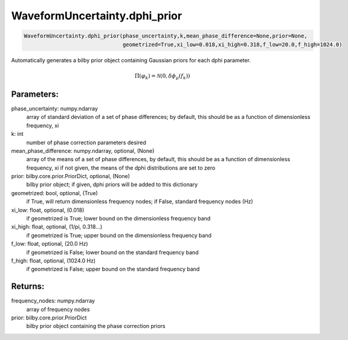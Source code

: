 WaveformUncertainty.dphi_prior
=============================

.. code-block:: python

   WaveformUncertainty.dphi_prior(phase_uncertainty,k,mean_phase_difference=None,prior=None,
                                  geometrized=True,xi_low=0.018,xi_high=0.318,f_low=20.0,f_high=1024.0)

Automatically generates a bilby prior object containing Gaussian priors for each dphi parameter.

.. math::

   \Pi(\varphi_k)=\mathcal{N}(0,\delta\phi_\mu(f_k))

Parameters:
-----------
phase_uncertainty: numpy.ndarray
   array of standard deviation of a set of phase differences; by default, this should be as a function of dimensionless frequency, xi
k: int
   number of phase correction parameters desired
mean_phase_difference: numpy.ndarray, optional, (None)
   array of the means of a set of phase differences, by default, this should be as a function of dimensionless frequency, xi
   if not given, the means of the dphi distributions are set to zero
prior: bilby.core.prior.PriorDict, optional, (None)
   bilby prior object; if given, dphi priors will be added to this dictionary
geometrized: bool, optional, (True)
   if True, will return dimensionless frequency nodes; if False, standard frequency nodes (Hz)
xi_low: float, optional, (0.018)
   if geometrized is True; lower bound on the dimensionless frequency band
xi_high: float, optional, (1/pi, 0.318...)
   if geometrized is True; upper bound on the dimensionless frequency band
f_low: float, optional, (20.0 Hz)
   if geometrized is False; lower bound on the standard frequency band
f_high: float, optional, (1024.0 Hz)
   if geometrized is False; upper bound on the standard frequency band
      
Returns:
--------
frequency_nodes: numpy.ndarray
   array of frequency nodes
prior: bilby.core.prior.PriorDict
   bilby prior object containing the phase correction priors
